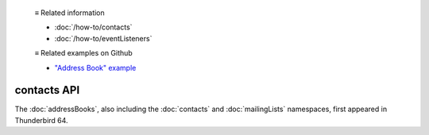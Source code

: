   ≡ Related information
  
  * :doc:`/how-to/contacts`
  * :doc:`/how-to/eventListeners`
  
  ≡ Related examples on Github
  
  * `"Address Book" example <https://github.com/thunderbird/sample-extensions/tree/master/manifest_v2/addressBooks>`__

============
contacts API
============

The :doc:`addressBooks`, also including the :doc:`contacts` and :doc:`mailingLists` namespaces, first appeared in Thunderbird 64.

